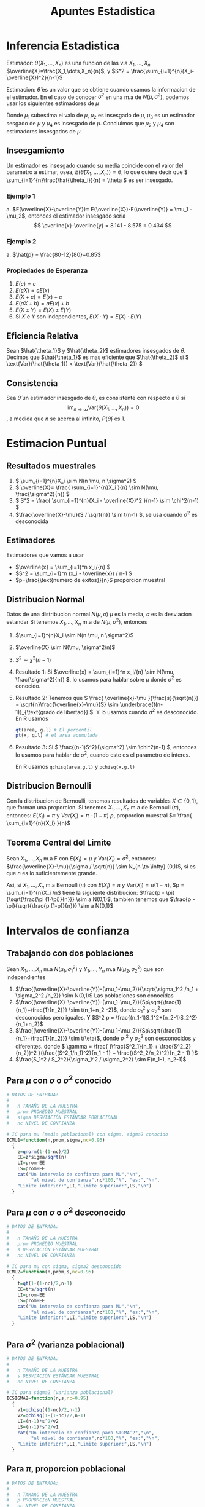 :PROPERTIES:
:ID:       c6be7684-af14-4db1-a17b-68dcc9d47fda
:END:
#+title: Apuntes Estadistica
#+latex_class: unote

* Inferencia Estadistica
Estimador: $\hat{\theta}(X_1,\dots,X_n)$ es una funcion de las v.a $X_1,\dots,X_n$
$\overline{X}=\frac{X_1,\dots,X_n}{n}$, y $S^2 = \frac{\sum_{i=1}^{n}(X_i-\overline{X})^2}{n-1}$

Estimacion: $\hat{\theta}$ es un valor que se obtiene cuando usamos la informacion de el estimador. En el caso de conocer $\sigma^2$ en una m.a de $N(\mu,\sigma^2)$, podemos usar los siguientes estimadores de $\mu$

\begin{align*}
\hat{\mu_1} &= \frac{X_1 + 2X_2 + \cdots + nX_n}{n^2} &  \hat{\mu_2}&=\frac{X_1+X_n}{2}\\
\hat{\mu_3}&=\frac{X_1+X_2+\cdots + X_n}{n(n-1)}      &  \hat{\mu_4}&=\frac{X_1+\cdots+X_n}{n}
\end{align*}
Donde $\mu_1$ subestima el valo de $\mu$, $\mu_2$ es insesgado de $\mu$, $\mu_3$ es un estimador sesgado de $\mu$ y $\mu_4$ es insesgado de $\mu$. Concluimos que $\mu_2$ y $\mu_4$ son estimadores insesgados de $\mu$.

** Insesgamiento
Un estimador es insesgado cuando su media coincide con el valor del parametro a estimar, osea, $E(\hat{\theta}(X_1,\dots,X_n))=\theta$, lo que quiere decir que \( \sum_{i=1}^{n}\frac{\hat{\theta_i}}{n} = \theta \) es ser insesgado.

*** Ejemplo 1
[[file:./images/screenshot-10.png]]
a. $E(\overline{X}-\overline{Y})= E(\overline{X})-E(\overline{Y)} = \mu_1 - \mu_2$, entonces el estimador insesgado seria \[ \overline{x}-\overline{y} = 8.141 - 8.575 = 0.434 \]

*** Ejemplo 2
[[file:./images/screenshot-12.png]]

a. $\hat{p} = \frac{80-12}{80}=0.85$

*** Propiedades de Esperanza
:PROPERTIES:
:ID:       069765df-44b9-411d-9c95-65b7cfae8e25
:END:
1. \( E(c) = c \)
2. \( E(cX)= cE(x) \)
3. \( E(X+c) = E(x) + c \)
4. \( E(aX + b) = aE(x) + b \)
5. \( E(X \pm Y) = E(X) \pm E(Y) \)
6. Si \( X \) e \( Y \) son independientes, \( E(X \cdot Y)= E(X) \cdot E(Y) \)

** Eficiencia Relativa
Sean $\hat{\theta_1}$ y $\hat{\theta_2}$ estimadores insesgados de $\theta$. Decimos que $\hat{\theta_1}$ es mas eficiente que  $\hat{\theta_2}$ si \( \text{Var}(\hat{\theta_1})  < \text{Var}(\hat{\theta_2}) \)

** Consistencia
Sea $\hat{\theta}$ un estimador insesgado de $\theta$, es consistente con respecto a $\theta$ si
\[ \lim_{n \to \infty} \text{Var}(\hat{\theta}(X_1,\dots,X_n)) = 0 \], a medida que $n$ se acerca al infinito, $P(\hat{\theta})$ es $1$.

* Estimacion Puntual
:PROPERTIES:
:ID:       b3920cb0-9f03-459e-beb3-5fef7c5c1d11
:END:
** Resultados muestrales
1. \( \sum_{i=1}^{n}X_i \sim N(n \mu, n \sigma^2) \)
2. \( \overline{X}= \frac{ \sum_{i=1}^{n}X_i }{n} \sim N(\mu, \frac{\sigma^2}{n}) \)
3. \( S^2 = \frac{ \sum_{i=1}^{n}(X_i - \overline{X})^2 }{n-1} \sim \chi^2(n-1) \)
4. \(\frac{\overline{X}-\mu}{S / \sqrt{n}} \sim t(n-1) \), se usa cuando \( \sigma^2 \) es desconocida
** Estimadores
Estimadores que vamos a usar
- \(\overline{x} = \sum_{i=1}^n x_i/{n}  \)
- \(S^2 = \sum_{i=1}^n (x_i - \overline{x}) / n-1  \)
- \(p=\frac{\text{numero de exitos}}{n}\) proporcion muestral
** Distribucion Normal
:PROPERTIES:
:ID:       54029096-870d-4a94-80d5-a362a81b64de
:END:
Datos de una distribucion normal \( N(\mu, \sigma) \)
\( \mu \) es la media, \( \sigma \) es la desviacion estandar
Si tenemos $X_1, \dots, X_n$ m.a de $N(\mu, \sigma^2)$, entonces
1. $\sum_{i=1}^{n}X_i \sim N(n \mu, n \sigma^2)$
2. $\overline{X} \sim N(\mu, \sigma^2/n)$
3. $S^2 \sim \chi^2(n-1)$

4. Resultado 1:
    Si \(\overline{x} = \sum_{i=1}^n x_i/{n} \sim N(\mu, \frac{\sigma^2}{n}) \), lo usamos para hablar sobre \(\mu\) donde \(\sigma^2\) es conocido.
5. Resultado 2:
   Tenemos que \( \frac{ \overline{x}-\mu }{\frac{s}{\sqrt{n}}} = \sqrt{n}\frac{\overline{x}-\mu}{S} \sim \underbrace{t(n-1)}_{\text{grado de libertad}} \). Y lo usamos cuando \( \sigma^2 \) es desconocido.
   En R usamos
   #+begin_src R :sesssion *R*
qt(area, g.l) # El percentil
pt(x, g.l) # el area acumulada
   #+end_src
6. Resultado 3:
   Si \( \frac{(n-1)S^2}{\sigma^2} \sim \chi^2(n-1) \), entonces lo usamos para hablar de \( \sigma^2 \), cuando este es el parametro de interes.

   En R usamos ~qchisq(area,g.l)~ y ~pchisq(x,g.l)~

** Distribucion Bernoulli
:PROPERTIES:
:ID:       ba2d46b8-3666-4c01-b97a-38d70e493e58
:END:
Con la distribucion de Bernoulli, tenemos resultados de variables $X \in \{0,1\}$, que forman una proporcion.
Si tenemos $X_1, \dots, X_n$ m.a de $\text{Bernoulli} (\pi)$, entonces:
\( E(X_i) = \pi \) y \( Var(X_i)= \pi \cdot (1-\pi)\)
$p$, proporcion muestral $= \frac{ \sum_{i=1}^{n}{X_i} }{n}$
** Teorema Central del Limite
:PROPERTIES:
:ID:       acfb4f84-9bee-40ff-900f-434a3d5ca5a1
:END:
Sean $X_1, \dots, X_n$ m.a F con $E(X_i)=\mu$ y $\text{Var} (X_i)= \sigma^2$, entonces:
$\frac{\overline{X}-\mu}{\sigma / \sqrt{n}} \sim N_{n \to \infty} (0,1)$, si es que $n$ es lo suficientemente grande.

Asi, si $X_1, \dots, X_n$ m.a Bernoulli($\pi$) con $E(X_i)=\pi$ y $\text{Var} (X_i)= \pi (1- \pi)$, $p = \sum_{i=1}^{n}X_i /n$ tiene la siguiente distribucion:
$\frac{p - \pi}{\sqrt{\frac{\pi (1-\pi)}{n}}} \sim a N(0,1)$, tambien tenemos que $\frac{p - \pi}{\sqrt{\frac{p (1-p)}{n}}} \sim a N(0,1)$

* Intervalos de confianza
:PROPERTIES:
:ID:       b68ccb5b-ac97-4c57-ac92-f9eab7bbeaa6
:END:
** Trabajando con dos poblaciones
:PROPERTIES:
:ID:       a94478f7-c134-4d47-8a59-4a3205e45346
:END:
Sean $X_1,\dots,X_n$ m.a $N(\mu_1,\sigma_1^2)$ y $Y_1,\dots,Y_n$ m.a $N(\mu_2,\sigma_2^2)$ que son independientes

1. $\frac{(\overline{X}-\overline{Y})-(\mu_1-\mu_2)}{\sqrt{\sigma_1^2 /n_1 + \sigma_2^2 /n_2}} \sim N(0,1)$ Las poblaciones son conocidas
2. $\frac{(\overline{X}-\overline{Y})-(\mu_1-\mu_2)}{Sp\sqrt{\frac{1}{n_1}+\frac{1}{n_2}}} \sim t(n_1+n_2 -2)$, donde $\sigma_1^2$ y $\sigma_2^2$ son desconocidos pero iguales. Y $S^2 p = \frac{(n_1-1)S_1^2+(n_2-1)S_2^2}{n_1+n_2}$
3.  $\frac{(\overline{X}-\overline{Y})-(\mu_1-\mu_2)}{Sp\sqrt{\frac{1}{n_1}+\frac{1}{n_2}}} \sim t(\eta)$, donde $\sigma_1^2$ y $\sigma_2^2$ son desconocidos y diferentes. donde \( \gamma = \frac{ (\frac{S^2_1}{n_1} + \frac{S^2_2}{n_2})^2 }{\frac{(S^2_1/n_1)^2}{n_1 - 1} + \frac{(S^2_2/n_2)^2}{n_2 - 1} }\)
4. $\frac{S_1^2 / S_2^2}{\sigma_1^2 / \sigma_2^2} \sim F(n_1-1, n_2-1)$

** Para $\mu$ con $\sigma$ o $\sigma^2$ conocido
:PROPERTIES:
:ID:       527385f7-28e2-4083-b123-a3b3169d2f2e
:END:
#+begin_src R :session *R* :output nil :tangle codigo.R
# DATOS DE ENTRADA:
#
#   n TAMAÑO DE LA MUESTRA
#   prom PROMEDIO MUESTRAL
#   sigma DESVIACIÓN ESTÁNDAR POBLACIONAL
#   nc NIVEL DE CONFIANZA

# IC para mu (media poblacional) con sigma, sigma2 conocido
ICMU1=function(n,prom,sigma,nc=0.95)
  {
    z=qnorm(1-(1-nc)/2)
    EE=z*sigma/sqrt(n)
    LI=prom-EE
    LS=prom+EE
    cat("Un intervalo de confianza para MU","\n",
         "al nivel de confianza",nc*100,"%", "es:","\n",
    "Limite inferior:",LI,"Limite superior:",LS,"\n")
  }
#+end_src

** Para $\mu$ con $\sigma$ o $\sigma^2$ desconocido
#+begin_src R :session *R* :tangle codigo.R
# DATOS DE ENTRADA:
#
#   n TAMAÑO DE LA MUESTRA
#   prom PROMEDIO MUESTRAL
#   s DESVIACIÓN ESTÁNDAR MUESTRAL
#   nc NIVEL DE CONFIANZA

# IC para mu con sigma, sigma2 desconocido
ICMU2=function(n,prom,s,nc=0.95)
  {
    t=qt(1-(1-nc)/2,n-1)
    EE=t*s/sqrt(n)
    LI=prom-EE
    LS=prom+EE
    cat("Un intervalo de confianza para MU","\n",
         "al nivel de confianza",nc*100,"%", "es:","\n",
    "Limite inferior:",LI,"Limite superior:",LS,"\n")
  }
#+end_src

** Para $\sigma^2$ (varianza poblacional)
#+begin_src R :session *R* :tangle codigo.R
# DATOS DE ENTRADA:
#
#   n TAMAÑO DE LA MUESTRA
#   s DESVIACIÓN ESTÁNDAR MUESTRAL
#   nc NIVEL DE CONFIANZA

# IC para sigma2 (varianza poblacional)
ICSIGMA2=function(n,s,nc=0.95)
  {
    v1=qchisq((1-nc)/2,n-1)
    v2=qchisq(1-(1-nc)/2,n-1)
    LI=(n-1)*s^2/v2
    LS=(n-1)*s^2/v1
    cat("Un intervalo de confianza para SIGMA^2","\n",
         "al nivel de confianza",nc*100,"%", "es:","\n",
    "Limite inferior:",LI,"Limite superior:",LS,"\n")
  }
#+end_src

#+RESULTS:

** Para $\pi$, proporcion poblacional
#+begin_src R :session *R* :tangle codigo.R :output nil
# DATOS DE ENTRADA:
#
#   n TAMAnO DE LA MUESTRA
#   p PROPORCIoN MUESTRAL
#   nc NIVEL DE CONFIANZA

# IC para pi (proporcion poblacional)
ICPI=function(n,p,nc=0.95)
  {
    z=qnorm(1-(1-nc)/2)
    EE=z*sqrt(p*(1-p)/n)
    LI=p-EE
    LS=p+EE
    cat("Un intervalo de confianza para PI","\n",
         "al nivel de confianza",nc*100,"%", "es:","\n",
    "Limite inferior:",LI,"Limite superior:",LS,"\n")
  }
#+end_src

** Tamano de la muestra para una media poblacion $\mu$
#+begin_src R :session *R* :tangle codigo.R
# SE NECESITA:
#     EE ERROR DE ESTIMACIoN
#     nc NIVEL DE CONFIANZA
#     sigma DESVIACIoN ESTaNDAR
#

# tamano de la muestra para media poblacional mu
NMU=function(EE,nc,sigma)
  {
    z=qnorm(1-(1-nc)/2)
    n=round((z/EE)^2*sigma^2,0)
    cat("El tamano de la muestra para estimar MU","\n",
         "al nivel de confianza",nc*100,"%","con un error
 de estimacion de",EE,", es:",n,"\n")
  }
#+end_src
** Tamano de la muestra para una proporcion poblacional $\mu$
#+begin_src R :session *R* :tangle codigo.R
# SE NECESITA:
#     EE ERROR DE ESTIMACIoN
#     nc NIVEL DE CONFIANZA
#     p PROPORCIoN CONOCIDA
#

# tamano de muestra para proporcion poblacional
NPI=function(EE,nc,p)
  {
    z=qnorm(1-(1-nc)/2)
    n1=round((z/EE)^2*p*(1-p),0)
    n2=round(1/4*(z/EE)^2,0)
    cat("El tamano de la muestra para estimar PI","\n",
         "al nivel de confianza",nc*100,"%","con un error
 de estimacion de",EE,", es:",n1,"\n")
    cat("El tamano de la muestra para estimar PI","\n",
         "al nivel de confianza",nc*100,"%","con un error
 de estimacion de",EE,",en el peor de los casos, es:",n2,"\n")
  }
#+end_src

** Para dos poblaciones, diferencia de medias $\mu_1 - \mu_2$
*** Caso 1: Varianzas poblacionales conocidas
:PROPERTIES:
:ID:       c65c1ab6-0c52-4ac3-93f4-c52b7c290ddc
:END:
#+begin_src R :session *R* :tangle codigo.R
# DATOS:
# n1, n2 TAMAÑOS DE LAS MUESTRAS
# prom1, prom2 PROMEDIOS MUESTRALES
# sigma1, sigma2 DESVIACIONES POBLACIONALES
# nc NIVEL DE CONFIANZA (PROPORCIÓN)

# Diferencia de medias
## Caso1. IC para dos poblaciones, con varianzas poblacionales conocidas
difmed1=function(n1,n2,prom1,prom2,sigma1,sigma2,nc=0.95)
{
  z=qnorm(1-(1-nc)/2)
  EE=z*sqrt(sigma1^2/n1+sigma2^2/n2)
  LI= prom1-prom2-EE
  LS=prom1-prom2+EE
  cat("Un intervalo de confianza para MU1-MU2","\n",
         "al nivel de confianza",nc*100,"%", "es:","\n",
  "Limite inferior:",LI,"Limite superior:",LS,"\n")
}
#+end_src

*** Caso 2: Varianzas poblacionales desconocidas pero iguales
:PROPERTIES:
:ID:       cf2cee72-f6c7-470a-8a95-f11ec9c56b19
:END:

#+begin_src R :session *R* :tangle codigo.R
# DATOS:
# n1, n2 TAMAÑOS DE LAS MUESTRAS
# prom1, prom2 PROMEDIOS MUESTRALES
# s1, s2 DESVIACIONES ESTANDAR MUESTRALES
# nc NIVEL DE CONFIANZA (PROPORCIÓN)
#

# Diferencia de medias
## Caso2. IC para dos poblaciones, con varianzas poblacionales desconocidas pero iguales
difmed2=function(n1,n2,prom1,prom2,s1,s2,nc=0.95)
     {
        t=qt(1-(1-nc)/2,n1+n2-2)
  sp=sqrt(((n1-1)*s1^2+(n2-1)*s2^2)/(n1+n2-2))
  EE=t*sp*sqrt(1/n1+1/n2)
  LI= prom1-prom2-EE
  LS=prom1-prom2+EE
  cat("Un intervalo de confianza para MU1-MU2","\n",
         "al nivel de confianza",nc*100,"%", "es:","\n",
  "Limite inferior:",LI,"Limite superior:",LS,"\n")
     }
#+end_src

*** Caso 3: Varianzas poblacionales desconocidas y diferentes
:PROPERTIES:
:ID:       5c6b7bec-01e4-409d-bdcc-02c682d7982f
:END:

#+begin_src R :session *R* :tangle codigo.R
# DATOS:
# n1, n2 TAMAÑOS DE LAS MUESTRAS
# prom1, prom2 PROMEDIOS MUESTRALES
# s1, s2 DESVIACIONES ESTANDAR MUESTRALES
# nc NIVEL DE CONFIANZA (PROPORCIÓN)
#

# Diferencia de medias
## Caso3. IC para dos poblaciones, con varianzas poblacionales desconocidas pero y diferentes
difmed3=function(n1,n2,prom1,prom2,s1,s2,nc=0.95)
     {
  eta=(s1^2/n1+s2^2/n2)^2/((s1^2/n1)^2/(n1-1)+
             (s2^2/n2)^2/(n2-1))
        t=qt(1-(1-nc)/2,eta)
  EE=t*sqrt(s1^2/n1+s2^2/n2)
  LI= prom1-prom2-EE
  LS=prom1-prom2+EE
  cat("Un intervalo de confianza para MU1-MU2","\n",
         "al nivel de confianza",nc*100,"%", "es:","\n",
  "Limite inferior:",LI,"Limite superior:",LS,"\n")
     }
#+end_src

*** Cuociente de varianzas poblacionales $\frac{\sigma_1^2}{\sigma_2^2}$
:PROPERTIES:
:ID:       f58f9cfd-b550-43e5-ae1f-77cdffc89bc3
:END:
#+begin_src R :session *R* :tangle codigo.R
# DATOS:
# s1, s2 DESVIACION ESTANDAR MUESTRALES
# n1, n2 TAMAÑOS DE LAS MUESTRAS
# nc NIVEL DE CONFIANZA (PROPORCION)
#

# Diferencia de medias
## Cuociente de varianzas poblacionales
cuovar=function(n1,n2,s1,s2,nc=0.95)
     {
  f1=qf((1-nc)/2,n1-1,n2-1)
  f2=qf(1-(1-nc)/2,n1-1,n2-1)
  cuo=s1^2/s2^2
  LI=cuo/f2
  LS=cuo/f1
        cat("Un intervalo de confianza para SIGMA1^2/SIGMA2^2",
            "\n","al nivel de confianza",nc*100,"%", "es:","\n",
  "Limite inferior:",LI,"Limite superior:",LS,"\n")
     }
#+end_src

** Para diferencia de proporciones $\pi_1 - \pi_2$
:PROPERTIES:
:ID:       8516de14-3015-46d9-b220-1ab012f5ec6d
:END:
#+begin_src R :session *R* :tangle codigo.R
# DATOS:
#   n1, n2 TAMAÑOS DE LAS MUESTRAS
#   p1, p2 PROPORCIONES MUESTRALES
#   nc NIVEL DE CONFIANZA (PROPORCIÓN)

# IC para diferencia de proporciones pi1 - pi2
difprop=function(n1,n2,p1,p2,nc=0.95){
  z=qnorm(1-(1-nc)/2)
  v1=p1*(1-p1)/n1
  v2=p2*(1-p2)/n2
  EE = z*sqrt(v1+v2)
  LI=p1-p2-EE
  LS=p1-p2+EE
  cat("Un intervalo de confianza para PI1-PI2","\n",
         "al nivel de confianza",nc*100,"%", "es:","\n",
      "Limite inferior:",LI,"Limite superior:",LS,"\n")
}
#+end_src

Observacion:
- \( LI < LS < 0 \rightarrow \pi_1 - \pi_2 < 0 \iff \pi_1 < \pi_2 \)
- \( 0 < LI < LS \rightarrow \pi_1 - \pi_2 > 0\iff \pi_1 > \pi_2 \)
- \( LI < 0 < LS \rightarrow \pi_1 - \pi_2 = 0\iff \pi_1 = \pi_2 \)

* Prueba de Hipotesis
Comenzamos con una hipotesis nula \( H_0 \), que contrapone a la hipotesis alternativa \( H_1 \).

** Tipos de errores
- Tipo I
Este ocurre cuando \( H_0 \) es verdadera y la rechazamos a favor de \( H_1 \)
- Tipo II
Este ocurre cuando no rechazamos la hipotesis nula cuando esta es falsa.

|                       | \( H_0: T \) | \( H_0 : F \) |
| No rechazar \( H_0 \) | Correcta     | Error Tipo II |
| Rechazar \( H_0 \)    | Error Tipo 1 | Correcta      |

Se realizan afirmacion sobre el parametro \( H_0 \text{ y } H_1 \)
1. \( H_0: \theta  = \theta_0 \quad \text{vs} \quad H_1: \theta \neq \theta_0 \)
2. \( H_0: \theta \leq \theta_0 \quad \text{vs} \quad H_1: \theta > \theta_0 \)
3. \( H_0: \theta \geq \theta_0 \quad \text{vs} \quad H_1: \theta < \theta_0 \)

Entonces, podemos definir las probabilidades

- \( P(\text{Error Tipo I}) = P(\text{Rechazar }H_0 | H_0 \text{ es verdad}) = \alpha \)
- \( P(\text{Error Tipo II}) = P(\text{No Rechazar }H_0 | H_0 \text{ es mentira}) = \beta(\theta_1)\)

** PH para media poblacional
:PROPERTIES:
:ID:       1ddbac87-e48a-4599-8365-84a3a29c9aba
:END:
#+begin_src R :session *R* :results nil
## VARIABLES: MU0, Valor de MU en H0
##            H1=c("distinto","mayor","menor")
##            NS, Nivel de Significación (0.05)
##            n, tamaño de la muestra
##            prom, promedio muestral
##            Var, varianza muestral o poblacional
##            POB: TRUE si es Poblacional la varianza
##                 FALSE si es muestral la varianza

PHMU=function(MU0, H1, NS, n, prom, Var,POB=TRUE)
{
	cat("La Hipotesis alternativa es H1: Mu", H1, MU0,"\n")
	if(H1=="distinto")
	{
		if(POB)
		{
			print("Varianza Poblacional Conocida")
			E0=(prom-MU0)/sqrt(Var/n)
			cat("El valor de la estadística de prueba es:",E0,"\n")
			Z=qnorm(1-NS/2)
			if(abs(E0)>Z) print("SE RECHAZA H0")
			else print("NO SE RECHAZA H0")
			valor.p=2*(1-pnorm(abs(E0)))
			cat("El valor-p vale:",valor.p,"\n")
		}
		else {
			print("Varianza Poblacional Desconocida")
			E0=(prom-MU0)/sqrt(Var/n)
			cat("El valor de la estadística de prueba es:",E0,"\n")
			T=qt(1-NS/2,n-1)
			if(abs(E0)>T) print("SE RECHAZA H0")
			else print("NO SE RECHAZA H0")
			valor.p=2*(1-pt(abs(E0),n-1))
			cat("El valor-p vale:",valor.p,"\n")
			}
	}
	if(H1=="mayor")
	{
		if(POB)
		{
			print("Varianza Poblacional Conocida")
			E0=(prom-MU0)/sqrt(Var/n)
			cat("El valor de la estadística de prueba es:",E0,"\n")
			Z=qnorm(1-NS)
			if(E0>Z) print("SE RECHAZA H0")
			else print("NO SE RECHAZA H0")
			valor.p=1-pnorm(E0)
			cat("El valor-p vale:",valor.p,"\n")
		}
		else {
			print("Varianza Poblacional Desconocida")
			E0=(prom-MU0)/sqrt(Var/n)
			cat("El valor de la estadística de prueba es:",E0,"\n")
			T=qt(1-NS,n-1)
			if(E0>T) print("SE RECHAZA H0")
			else print("NO SE RECHAZA H0")
			valor.p=1-pt(E0,n-1)
			cat("El valor-p vale:",valor.p,"\n")
			}
	}
	if(H1=="menor")
	{
		if(POB)
		{
			print("Varianza Poblacional Conocida")
			E0=(prom-MU0)/sqrt(Var/n)
			cat("El valor de la estadística de prueba es:",E0,"\n")
			Z=qnorm(NS)
			if(E0<Z) print("SE RECHAZA H0")
			else print("NO SE RECHAZA H0")
			valor.p=pnorm(E0)
			cat("El valor-p vale:",valor.p,"\n")
		}
		else {
			print("Varianza Poblacional Desconocida")
			E0=(prom-MU0)/sqrt(Var/n)
			cat("El valor de la estadística de prueba es:",E0,"\n")
			T=qt(NS,n-1)
			if(E0<T) print("SE RECHAZA H0")
			else print("NO SE RECHAZA H0")
			valor.p=pt(E0,n-1)
			cat("El valor-p vale:",valor.p,"\n")
			}
	}
}
#+end_src

Se quiere probar:
1. \( H_0: \mu = \mu_0 \quad \text{vs } H_1: \mu \neq \mu_0 \)
2. \( H_0: \mu \leq \mu_0 \quad \text{vs } H_1: \mu > \mu_0 \)
3. \( H_0: \mu \geq \mu_0 \quad \text{vs } H_1: \mu < \mu_0 \)

Cuando \( \sigma^2 \) (poblacion) es :
a. conocido: \[ \text{Bajo } H_0: E_0 = \frac{\overline{X}-\mu}{\frac{\sigma}{\sqrt{n}}} \sim N(0,1) \]
b. desconocido: \[ \text{Bajo } H_0: E_0 = \frac{\overline{X}-\mu}{\frac{\sigma}{\sqrt{n}}} \sim t(n-1) \]

* Ejercicios
** Estimacion Puntual
*** 6.1
[[file:./images/screenshot-03.png]]

Usamos el segundo punto en [[id:54029096-870d-4a94-80d5-a362a81b64de][Distribucion Normal]]

$X_1, \dots, X_5$ m.a $N(7.5, 0.3)$, se quiere $P(\overline{X} < 7$), donde $\overline{X}\sim N(7.5, \frac{0.3}{5})$

#+begin_src R :session *R*
pnorm(7, 7.5, sqrt(0.3/5))
#+end_src

#+RESULTS:
: 0.0206134166685818

*** 6.2
[[file:./images/screenshot-05.png]]
Aplicamos un estimacion con [[id:ba2d46b8-3666-4c01-b97a-38d70e493e58][Distribucion Bernoulli]], donde nuestra proporcion muestral $p$ sera $\frac{\sum_{i=1}^{500} X_i}{500}$
Queremos calcular, entonces aplicamos la proporcion muestral con \( p = 0.05 \) y \( \pi=0.03 \) $P(p>0.05) = P(Z>\frac{0.05-0.03}{\sqrt{\frac{0.03 \times 0.97}{500}}}) = P(Z>2.621613)$

#+begin_src R :session *R*
## 1-pnorm(2.621613) -- media 0 y ds 1 por defecto, busca la probabilidad que una variable aleatoria normal estandar tenga valor mayor a 2.612..
1-pnorm(0.05, 0.03, sqrt(0.03*0.97/500)) # queremos las que estan por arriba
#+end_src

#+RESULTS:
: 0.00437574332827917

*** 6.3
[[file:./images/screenshot-04.png]]

Usamos el primer punto de [[id:54029096-870d-4a94-80d5-a362a81b64de][Distribucion Normal]]
Queremos calcular $P(\sum_{i=1}^{4}X_i > 300)$ con $\sum_{i=1}^{4}X_i \sim N(4 \cdot 71, 4 \cdot 7)$

#+begin_src R :session *R*
## pnorm(300, 284, sqrt(28))
1-pnorm(300, 284, sqrt(28))
#+end_src

#+RESULTS:
: 0.00124845445757082

Entonces  $P(\sum_{i=1}^{4}X_i > 300) = 0.00124845445757082$

*** 6.4
[[file:./images/screenshot-06.png]]
Usamos [[id:c65c1ab6-0c52-4ac3-93f4-c52b7c290ddc][Caso 1: Varianzas poblacionales conocidas]], asumiendo que ambas m.a son independientes y tambien tenemos que $\mu_1 = \mu_2 = \mu$
a.
   Datos: $\sigma_1 = 1.23$, $\sigma_2 = 1.37$,  $\overline{X_1}=$ rendimiento prom gas 1, $\overline{X_2}=$ rendimiento prom gas 2. $n_1 = 35$, $n_2=42$
   Queremos calcular $P(\overline{X_1}-\overline{X_2}>0.45)$, aplicamos 1. de [[id:a94478f7-c134-4d47-8a59-4a3205e45346][Trabajando con dos poblaciones]]
  $P(Z> \frac{0.45-0}{\sqrt{\frac{1.23^2}{35}+\frac{1.37^2}{42}}})$, como \( \mu = \mu_1 = \mu_2 \rightarrow \mu_1 - \mu_2 = 0 \)

   #+begin_src R :session *R*
1-pnorm(0.45/sqrt(( 1.23^2/35 ) + ( 1.37^2/42 )))
   #+end_src

   #+RESULTS:
   : 0.0645458902486074

b.
   $P(0.65<\overline{X_1}-\overline{X_2}<0.83) = P(\overline{X_1}<0.83) - P(\overline{X_2}<0.65)$
   #+begin_src R :session *R*
x1 = pnorm(0.83/sqrt(( 1.23^2/35 ) + ( 1.37^2/42 )))
x2 = pnorm(0.65/sqrt(( 1.23^2/35 ) + ( 1.37^2/42 )))
x1-x2
   #+end_src

   #+RESULTS:
   : 0.0116210186749998

  [[file:./images/screenshot-08.png]]

*** Se sabe que 2% de las unidades fabricadas por A son defectuosas, y que el 25% de las fabricadas por B son defectuosas.
Se necesitan 100 unidades de A y 150 de B, Cual es la probabilidad de que la proporcion de defectuosos muestrales de A supere a los de B?

Datos: $\pi_1 = 0.02$, $\pi_2=0.025$, $n_1=100$, $n_2=150$, $p_1:$ prop. defectuosos de A $p_2:$ prop. defectuosos de B
Queremos calcular $P(p_1 - p_2 > 0)$
\[ P(Z>\frac{0-(\pi_1 - \pi_2)}{\sqrt{\frac{\pi_1(1-\pi_1)}{n_1}+\frac{\pi_2(1-\pi_2)}{n_2}}}) \]

#+begin_src R :session *R*
num=0-(0.02-0.025)
denom=sqrt((0.02*0.98/100)+(0.025*0.975/150))
1-pnorm(num/denom)
#+end_src

#+RESULTS:
: 0.395861500409604

*** Si X ~ N (40,10), calcular Pr (39≤ X ≤41) para n=10. ¿En qué intervalo se obtendrán el 95% de los resultados?

*** guia .55
Estudios realizados por neurocientíficos del MIT revelan que la melatonina,  segregada por la glándula pineal en el cerebro, funciona naturalmente como  hormona inductora del sueño (Tampa Tribune, 1 de marzo de 1994). Voluntarios de sexo masculino recibieron distintas dosis de melanina o placebos y luego se colocaron en una habitación oscura a medio día, pidiéndoseles que cerraran los ojos y se durmieran. Lo que interesaba a los científicos del MIT era el tiempo Y (en minutos) que tardaba cada voluntario en quedarse dormido. Los investigadores determinaron que con el placebo (es decir, sin hormona), el tiempo medio para dormirse era de 15 minutos. Supón que con el tratamiento de placebo mu = 15 y sigma = 5.
(a) Considera una muestra aleatoria de n = 20 hombres que reciben la hormona  inductora del sueño. Sea y el tiempo medio en quedarse dormido en esta muestra. Si la hormona no es eficaz para inducir el sueño, describe la distribución de muestreo de y .
(b) Calcula en el caso (a) p( y \leq 6)

a. \( n = 20, \mu = 15, \sigma = 5 \). Por el teorema central del limite tenemos que \[ \overline{y} \sim N(\mu=15, \frac{\sigma}{\sqrt{n}} = \frac{5}{\sqrt{20}} \approx 1.118) \]
b. \( \mu=15, \sigma = 5, n = 20, EE = \frac{\sigma}{\sqrt{n}} \)
   
   #+begin_src R :session *R* :results output
pnorm(6, 15, 5/sqrt(20))
   #+end_src

   #+RESULTS:
   : 4.14495733718615e-16

** Intervalos de Confianza
*** 6.5
Se ha comprobado que la concentración promedio de zinc que se saca del agua de un río a partir de una muestra de mediciones de zinc en 36 sitios diferentes es de 2.6 gramos por mililitro. Encontrar los intervalos de confianza del 95% y 99% para la concentración media de zinc en el río, suponiendo que la desviación típica de la población es 0.3.

[[id:527385f7-28e2-4083-b123-a3b3169d2f2e][Para $\mu$ con $\sigma$ o $\sigma^2$ conocido]]

En primer caso con \( \alpha = 0.05 \)
#+begin_src R :session *R* :results output
ICMU1(36, 2.6, 0.3)
#+end_src

#+RESULTS:
: Un intervalo de confianza para MU
:  al nivel de confianza 95 % es:
:  Limite inferior: 2.502002 Limite superior: 2.697998


En segundo caso con \( \alpha = 0.01 \)
#+begin_src R :session *R* :results output
ICMU1(36, 2.6, 0.3, 0.99)
#+end_src

#+RESULTS:
: Un intervalo de confianza para MU
:  al nivel de confianza 99 % es:
:  Limite inferior: 2.471209 Limite superior: 2.728791

*** 6.6
Determinar un intervalo de confianza al nivel α = 0.05 para la probabilidad de que un recién nacido sea niño, si en una muestra de tamaño 123 se han contabilizado 67 niños.

Tenemos \( p = \frac{67}{123} = 0.54 \) y \( n = 123 \).

#+begin_src R :session *R* :results output
ICPI(123, 0.54, 0.95)
#+end_src

#+RESULTS:
: Un intervalo de confianza para PI
:  al nivel de confianza 95 % es:
:  Limite inferior: 0.4519212 Limite superior: 0.6280788

*** 6.7
El encargado del departamento de producción de una fábrica recibe un lote de 2000 piezas necesarias para el montaje de un artículo. El fabricante de las piezas asegura que en este lote no hay más de 100 piezas defectuosas.

a. ¿Cuántas piezas hay que examinar para que, con un nivel de confianza del 95%, el error que se cometa en la estimación de la proporción de piezas defectuosas no sea mayor que 0.05?

   Necesitamos calcular el tamano de la muestra, usamos ~NPI()~, ademas tenemos que \( p =\frac{100}{2000} = 0.05 \), el error maximo \( E = 0.05 \) y \( nc  \) = 0.95
   #+begin_src R :session *R* :results output
NPI(0.05, 0.95, 0.05)
   #+end_src

   #+RESULTS:
   : El tamano de la muestra para estimar PI
   :  al nivel de confianza 95 % con un error
   :  de estimacion de 0.05 , es: 73
   : El tamano de la muestra para estimar PI
   :  al nivel de confianza 95 % con un error
   :  de estimacion de 0.05 ,en el peor de los casos, es: 384

b. Si se toma una muestra de 100 piezas elegidas al azar y se encuentran 4 defectuosas, determinar un intervalo de confianza para la proporción de defectuosas al nivel del 95%.
   #+begin_src R :session *R* :results output
ICPI(100, 0.04, 0.95)
   #+end_src

   #+RESULTS:
   : Un intervalo de confianza para PI
   :  al nivel de confianza 95 % es:
   :  Limite inferior: 0.001592707 Limite superior: 0.07840729

*** 6.8
El peso de los terneros de una granja se distribuye normalmente, con desviación típica de 10 kilogramos. Se toma al azar una muestra de 35 de ellos para transportarlos en un camión. Sabiendo que el peso medio resulta ser de 140 kilogramos, determinar un intervalo de confianza al 8% de nivel de significación en el que oscilará el peso de los 35 terneros.

\( X \sim N(\mu, 10) \). La suma de los pesos es \(35X \), entonces \( N(35\cdot 140, 10\sqrt{35}) \). Asi, tenemos que \[ IC= n \overline{X} \pm Z_{\frac{a}{2}} \sigma\sqrt{n} = 35\cdot 140 \pm 1.75\cdot 10\sqrt{35} = 4900 \pm 103.53 \]

*** 6.9
Dos compañías A y B fabrican el mismo tipo de cable. Un distribuidor desea conocer la diferencia promedio de la resistencia a la rotura de los mismos, para lo cual toma muestras de 100 cables de A y 50 cables de B. La muestra de los cables de la compañía A arroja una resistencia promedio a la rotura de 4500 kilogramos, mientras que los cables de la compañía B arrojan una resistencia promedio a la rotura de 4000 kilogramos. Se sabe, por experiencia, que la desviación típica de la resistencia a la rotura es de 300 kilogramos para la compañía A y de 200 kilogramos para la compañía B. Se pide estimar, con un nivel de confianza del 95%, el intervalo de confianza de la diferencia de medias de la resistencia a la rotura entre los dos cables, si la resistencia a la rotura se distribuye normalmente para ambas compañías.

Comp. A: \( n=100, \overline{X}_A = 4500, \sigma_A = 300 \)
Comp. B: \( n=50, \overline{X}_B = 4000, \sigma_B = 200 \)
\( nc = 0.95 \)

#+begin_src R :session *R* :results output
difmed1(n1=100, n2=50, prom1=4500, prom2=4000, sigma1=300, sigma2=200)
#+end_src

*** guia .1
El peso medio de los estudiantes secundarios sigue una distribución normal. Se toma una muestra aleatoria de 100 estudiantes y se obtiene una media de 65 kg con una desviación estándar de 9kg. Encuentre los límites para intervalos de confianza al 95% y 99% para:
a. La media poblacional si se sabe que la desviación estándar poblacional es de 10 kg
   \( n = 100, \overline{x}=65, s = 9, \sigma=10\)

   #+begin_src R :session *R* :results output
ICMU1(100, 65, 10)
   #+end_src

   #+RESULTS:
   : Un intervalo de confianza para MU
   :  al nivel de confianza 95 % es:
   :  Limite inferior: 63.04004 Limite superior: 66.95996

   #+begin_src R :session *R* :results output
ICMU1(100, 65, 10, 0.99)
   #+end_src

   #+RESULTS:
   : Un intervalo de confianza para MU
   :  al nivel de confianza 99 % es:
   :  Limite inferior: 62.42417 Limite superior: 67.57583
b. La media poblacional si no se conoce la desviación estándar poblacional. Además construya un intervalo de confianza al 95% para la varianza poblacional
   #+begin_src R :session *R* :results output
ICMU2(100, 65, 9, 0.95)
   #+end_src

   #+RESULTS:
   : Un intervalo de confianza para MU
   :  al nivel de confianza 95 % es:
   :  Limite inferior: 63.2142 Limite superior: 66.7858

   #+begin_src R :session *R* :results output
ICMU2(100, 65, 9, 0.99)
   #+end_src

   #+RESULTS:
   : Un intervalo de confianza para MU
   :  al nivel de confianza 99 % es:
   :  Limite inferior: 62.63624 Limite superior: 67.36376

   #+begin_src R :session *R* :results output
ICSIGMA2(100, 9)
   #+end_src

   #+RESULTS:
   : Un intervalo de confianza para SIGMA^2
   :  al nivel de confianza 95 % es:
   :  Limite inferior: 62.44258 Limite superior: 109.3086

*** guia .4
En víspera de elecciones presidenciales se toma una muestra aleatoria de 1000 electores, de los cuales 628 dicen estar indecisos todavía. Se pide entonces un intervalo al 98% de confianza de la proporción de personas que no saben aún por quien votar.
\( n = 1000, p = \frac{628}{1000} = 0.628 \)
#+begin_src R :session *R* :results output
ICPI(1000, 0.628, 0.98)
#+end_src

#+RESULTS:
: Un intervalo de confianza para PI
:  al nivel de confianza 98 % es:
:  Limite inferior: 0.5924429 Limite superior: 0.6635571

*** guia .6
Se debe estimar el grosor de las láminas de vidrio producidas en cierta fábrica. Se toma una muestra aleatoria de tamaño 100 y se encuentra un grosor promedio de 20mm. Suponiendo que se conoce la varianza poblacional y es igual a 1.44mm^2, se pide encontrar un intervalo de confianza del 95% de confianza para el espesor promedio de las láminas de vidrio.
\( n = 100, \overline{x}= 20, \sigma^2=1.44 \)

#+begin_src R :session *R* :results output
ICMU1(100, 20, sqrt(1.44)) # sigma = \sqrt{sigma^2}
#+end_src

#+RESULTS:
: Un intervalo de confianza para MU
:  al nivel de confianza 95 % es:
:  Limite inferior: 19.7648 Limite superior: 20.2352

** Prueba de Hipotesis
*** fabricantes de herramientas
[[file:./images/screenshot-14.png]]

#+begin_src R :session *R* :results output
PHMU(MU0 = 10, H1 = "mayor", NS=0.01, n = 40, prom = 11.25, Var = 9, POB = FALSE)
#+end_src

\( prom= \frac{450}{40} \)

#+RESULTS:
: La Hipotesis alternativa es H1: Mu mayor 10
: [1] "Varianza Poblacional Desconocida"
: El valor de la estadística de prueba es: 2.635231
: [1] "SE RECHAZA H0"
: El valor-p vale: 0.006000591

Con un nivel de confianza del 99%, rechazamos \( H_0 \) de que el tiempo promedio de preparacion es \( \leq 10 \) minutos por hora. El equipo no cumple con la especificacion de tiempo de preparacion, ya que el tiempo prom observado 11.25 min/hora es mayor que el limite 10min/hora.
Ademas, \( p \approx 0.006 < \alpha = 0.01\)
